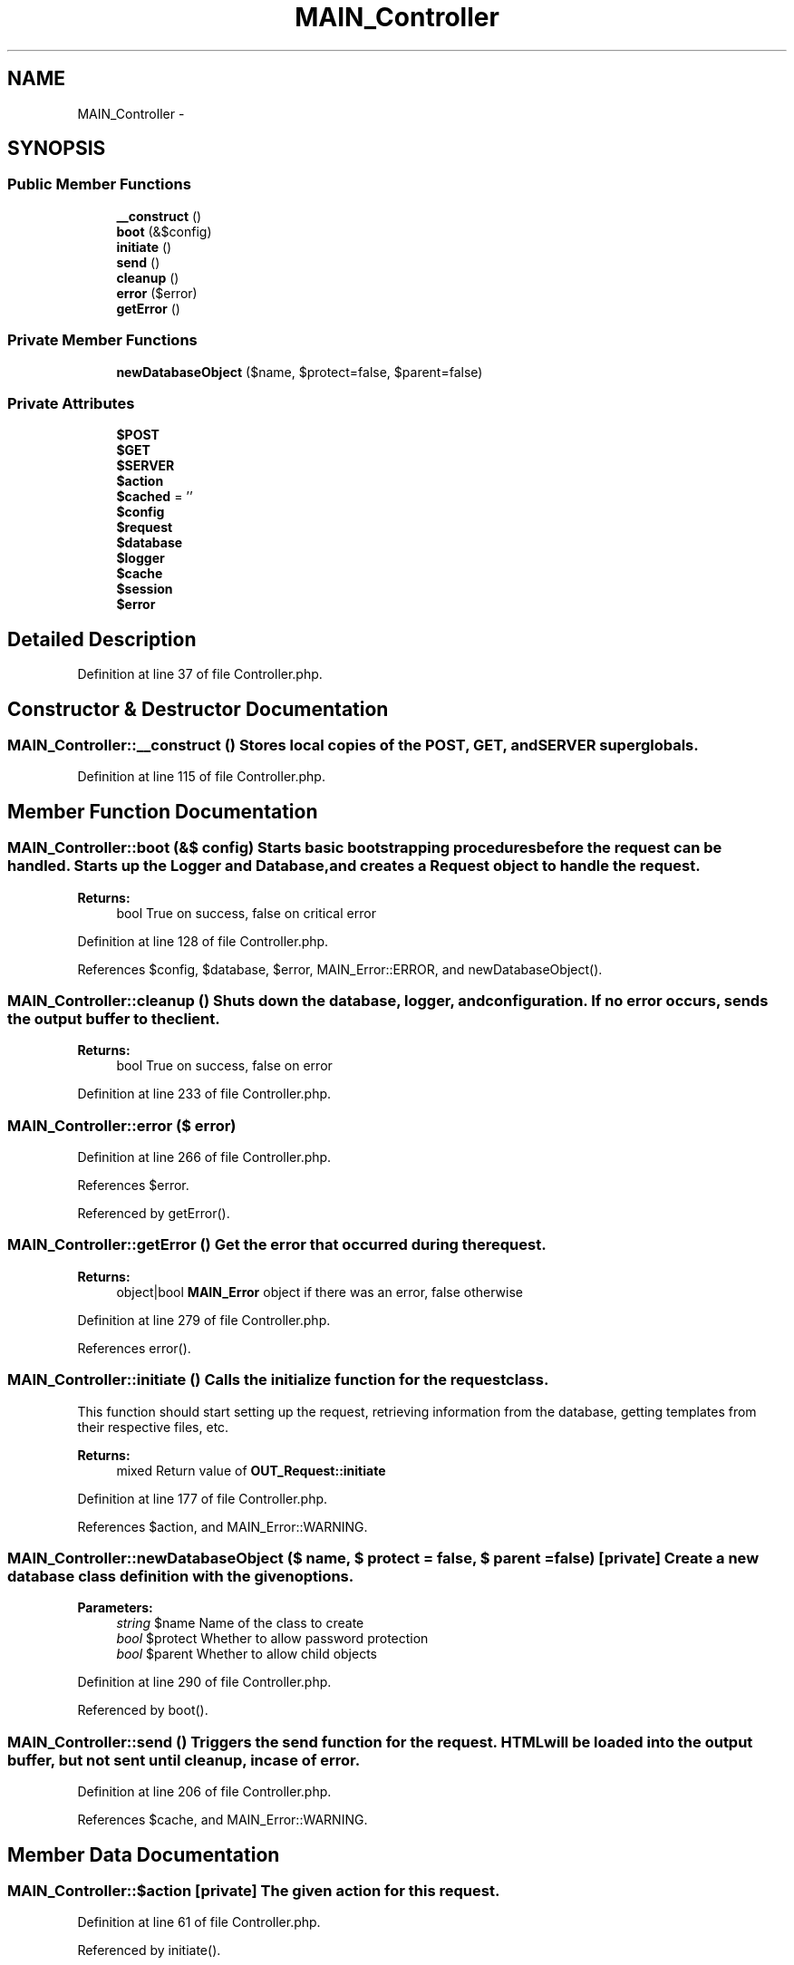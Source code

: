 .TH "MAIN_Controller" 3 "9 Feb 2010" "Version 0.2" "WebApi" \" -*- nroff -*-
.ad l
.nh
.SH NAME
MAIN_Controller \- 
.SH SYNOPSIS
.br
.PP
.SS "Public Member Functions"

.in +1c
.ti -1c
.RI "\fB__construct\fP ()"
.br
.ti -1c
.RI "\fBboot\fP (&$config)"
.br
.ti -1c
.RI "\fBinitiate\fP ()"
.br
.ti -1c
.RI "\fBsend\fP ()"
.br
.ti -1c
.RI "\fBcleanup\fP ()"
.br
.ti -1c
.RI "\fBerror\fP ($error)"
.br
.ti -1c
.RI "\fBgetError\fP ()"
.br
.in -1c
.SS "Private Member Functions"

.in +1c
.ti -1c
.RI "\fBnewDatabaseObject\fP ($name, $protect=false, $parent=false)"
.br
.in -1c
.SS "Private Attributes"

.in +1c
.ti -1c
.RI "\fB$POST\fP"
.br
.ti -1c
.RI "\fB$GET\fP"
.br
.ti -1c
.RI "\fB$SERVER\fP"
.br
.ti -1c
.RI "\fB$action\fP"
.br
.ti -1c
.RI "\fB$cached\fP = ''"
.br
.ti -1c
.RI "\fB$config\fP"
.br
.ti -1c
.RI "\fB$request\fP"
.br
.ti -1c
.RI "\fB$database\fP"
.br
.ti -1c
.RI "\fB$logger\fP"
.br
.ti -1c
.RI "\fB$cache\fP"
.br
.ti -1c
.RI "\fB$session\fP"
.br
.ti -1c
.RI "\fB$error\fP"
.br
.in -1c
.SH "Detailed Description"
.PP 
Definition at line 37 of file Controller.php.
.SH "Constructor & Destructor Documentation"
.PP 
.SS "MAIN_Controller::__construct ()"Stores local copies of the POST, GET, and SERVER superglobals. 
.PP
Definition at line 115 of file Controller.php.
.SH "Member Function Documentation"
.PP 
.SS "MAIN_Controller::boot (&$ config)"Starts basic bootstrapping procedures before the request can be handled. Starts up the Logger and Database, and creates a Request object to handle the request.
.PP
\fBReturns:\fP
.RS 4
bool True on success, false on critical error 
.RE
.PP

.PP
Definition at line 128 of file Controller.php.
.PP
References $config, $database, $error, MAIN_Error::ERROR, and newDatabaseObject().
.SS "MAIN_Controller::cleanup ()"Shuts down the database, logger, and configuration. If no error occurs, sends the output buffer to the client.
.PP
\fBReturns:\fP
.RS 4
bool True on success, false on error 
.RE
.PP

.PP
Definition at line 233 of file Controller.php.
.SS "MAIN_Controller::error ($ error)"
.PP
Definition at line 266 of file Controller.php.
.PP
References $error.
.PP
Referenced by getError().
.SS "MAIN_Controller::getError ()"Get the error that occurred during the request.
.PP
\fBReturns:\fP
.RS 4
object|bool \fBMAIN_Error\fP object if there was an error, false otherwise 
.RE
.PP

.PP
Definition at line 279 of file Controller.php.
.PP
References error().
.SS "MAIN_Controller::initiate ()"Calls the initialize function for the request class.
.PP
This function should start setting up the request, retrieving information from the database, getting templates from their respective files, etc.
.PP
\fBReturns:\fP
.RS 4
mixed Return value of \fBOUT_Request::initiate\fP 
.RE
.PP

.PP
Definition at line 177 of file Controller.php.
.PP
References $action, and MAIN_Error::WARNING.
.SS "MAIN_Controller::newDatabaseObject ($ name, $ protect = \fCfalse\fP, $ parent = \fCfalse\fP)\fC [private]\fP"Create a new database class definition with the given options.
.PP
\fBParameters:\fP
.RS 4
\fIstring\fP $name Name of the class to create 
.br
\fIbool\fP $protect Whether to allow password protection 
.br
\fIbool\fP $parent Whether to allow child objects 
.RE
.PP

.PP
Definition at line 290 of file Controller.php.
.PP
Referenced by boot().
.SS "MAIN_Controller::send ()"Triggers the send function for the request. HTML will be loaded into the output buffer, but not sent until cleanup, in case of error. 
.PP
Definition at line 206 of file Controller.php.
.PP
References $cache, and MAIN_Error::WARNING.
.SH "Member Data Documentation"
.PP 
.SS "MAIN_Controller::$action\fC [private]\fP"The given action for this request. 
.PP
Definition at line 61 of file Controller.php.
.PP
Referenced by initiate().
.SS "MAIN_Controller::$cache\fC [private]\fP"The \fBMAIN_Cache\fP object for this request 
.PP
Definition at line 97 of file Controller.php.
.PP
Referenced by send().
.SS "MAIN_Controller::$cached = ''\fC [private]\fP"The cached request if available. 
.PP
Definition at line 67 of file Controller.php.
.SS "MAIN_Controller::$config\fC [private]\fP"The \fBMAIN_Config\fP object for this request 
.PP
Definition at line 73 of file Controller.php.
.PP
Referenced by boot().
.SS "MAIN_Controller::$database\fC [private]\fP"The \fBDB_Database\fP object for this request 
.PP
Definition at line 85 of file Controller.php.
.PP
Referenced by boot().
.SS "MAIN_Controller::$error\fC [private]\fP"The \fBMAIN_Error\fP object for this request should an error be encountered during the script. 
.PP
Definition at line 110 of file Controller.php.
.PP
Referenced by boot(), and error().
.SS "MAIN_Controller::$GET\fC [private]\fP"Stores the $_GET variable. 
.PP
Definition at line 49 of file Controller.php.
.SS "MAIN_Controller::$logger\fC [private]\fP"The \fBMAIN_Logger\fP object for this request 
.PP
Definition at line 91 of file Controller.php.
.SS "MAIN_Controller::$POST\fC [private]\fP"Stores the $_POST variable. 
.PP
Definition at line 43 of file Controller.php.
.SS "MAIN_Controller::$request\fC [private]\fP"A subclass of \fBOUT_Request\fP. 
.PP
Definition at line 79 of file Controller.php.
.SS "MAIN_Controller::$SERVER\fC [private]\fP"Stores the $_SERVER variable. 
.PP
Definition at line 55 of file Controller.php.
.SS "MAIN_Controller::$session\fC [private]\fP"The \fBOUT_Session\fP object for this request 
.PP
Definition at line 103 of file Controller.php.

.SH "Author"
.PP 
Generated automatically by Doxygen for WebApi from the source code.
